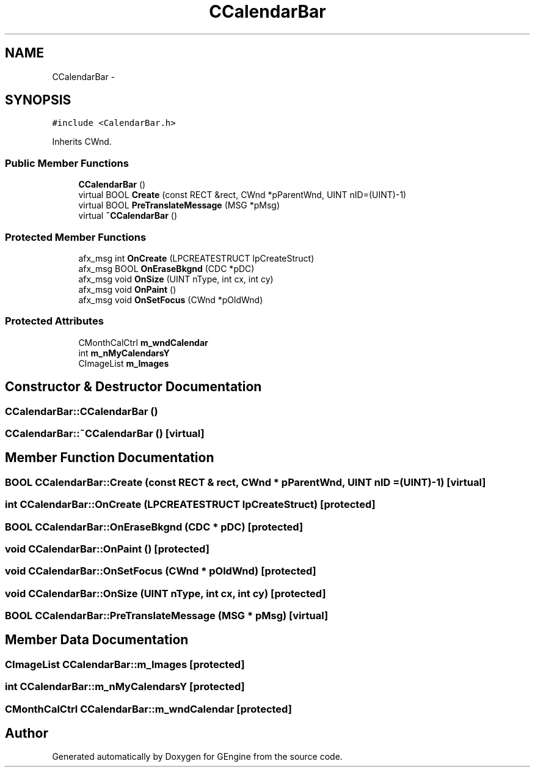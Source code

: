 .TH "CCalendarBar" 3 "Sat Dec 26 2015" "Version v0.1" "GEngine" \" -*- nroff -*-
.ad l
.nh
.SH NAME
CCalendarBar \- 
.SH SYNOPSIS
.br
.PP
.PP
\fC#include <CalendarBar\&.h>\fP
.PP
Inherits CWnd\&.
.SS "Public Member Functions"

.in +1c
.ti -1c
.RI "\fBCCalendarBar\fP ()"
.br
.ti -1c
.RI "virtual BOOL \fBCreate\fP (const RECT &rect, CWnd *pParentWnd, UINT nID=(UINT)\-1)"
.br
.ti -1c
.RI "virtual BOOL \fBPreTranslateMessage\fP (MSG *pMsg)"
.br
.ti -1c
.RI "virtual \fB~CCalendarBar\fP ()"
.br
.in -1c
.SS "Protected Member Functions"

.in +1c
.ti -1c
.RI "afx_msg int \fBOnCreate\fP (LPCREATESTRUCT lpCreateStruct)"
.br
.ti -1c
.RI "afx_msg BOOL \fBOnEraseBkgnd\fP (CDC *pDC)"
.br
.ti -1c
.RI "afx_msg void \fBOnSize\fP (UINT nType, int cx, int cy)"
.br
.ti -1c
.RI "afx_msg void \fBOnPaint\fP ()"
.br
.ti -1c
.RI "afx_msg void \fBOnSetFocus\fP (CWnd *pOldWnd)"
.br
.in -1c
.SS "Protected Attributes"

.in +1c
.ti -1c
.RI "CMonthCalCtrl \fBm_wndCalendar\fP"
.br
.ti -1c
.RI "int \fBm_nMyCalendarsY\fP"
.br
.ti -1c
.RI "CImageList \fBm_Images\fP"
.br
.in -1c
.SH "Constructor & Destructor Documentation"
.PP 
.SS "CCalendarBar::CCalendarBar ()"

.SS "CCalendarBar::~CCalendarBar ()\fC [virtual]\fP"

.SH "Member Function Documentation"
.PP 
.SS "BOOL CCalendarBar::Create (const RECT & rect, CWnd * pParentWnd, UINT nID = \fC(UINT)\-1\fP)\fC [virtual]\fP"

.SS "int CCalendarBar::OnCreate (LPCREATESTRUCT lpCreateStruct)\fC [protected]\fP"

.SS "BOOL CCalendarBar::OnEraseBkgnd (CDC * pDC)\fC [protected]\fP"

.SS "void CCalendarBar::OnPaint ()\fC [protected]\fP"

.SS "void CCalendarBar::OnSetFocus (CWnd * pOldWnd)\fC [protected]\fP"

.SS "void CCalendarBar::OnSize (UINT nType, int cx, int cy)\fC [protected]\fP"

.SS "BOOL CCalendarBar::PreTranslateMessage (MSG * pMsg)\fC [virtual]\fP"

.SH "Member Data Documentation"
.PP 
.SS "CImageList CCalendarBar::m_Images\fC [protected]\fP"

.SS "int CCalendarBar::m_nMyCalendarsY\fC [protected]\fP"

.SS "CMonthCalCtrl CCalendarBar::m_wndCalendar\fC [protected]\fP"


.SH "Author"
.PP 
Generated automatically by Doxygen for GEngine from the source code\&.
